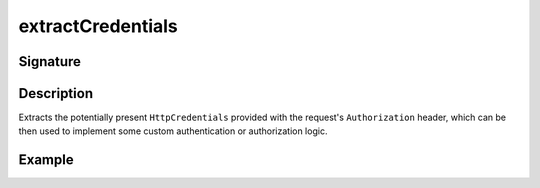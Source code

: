 .. _-extractCredentials-:

extractCredentials
==================

Signature
---------

.. includecode2:: /../../akka-http/src/main/scala/akka/http/scaladsl/server/directives/SecurityDirectives.scala
   :snippet: extractCredentials

Description
-----------

Extracts the potentially present ``HttpCredentials`` provided with the request's ``Authorization`` header,
which can be then used to implement some custom authentication or authorization logic.

Example
-------

.. includecode2:: ../../../../code/docs/http/scaladsl/server/directives/SecurityDirectivesExamplesSpec.scala
   :snippet: 0extractCredentials
